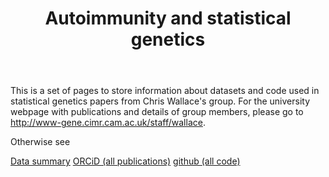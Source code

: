 #+TITLE: Autoimmunity and statistical genetics
#+options: toc:nil num:nil
#+STYLE: <link rel="stylesheet" type="text/css" href="css/mystyle.css">

This is a set of pages to store information about datasets and code
used in statistical genetics papers from Chris Wallace's group.  For
the university webpage with publications and details of group members,
please go to [[http://www-gene.cimr.cam.ac.uk/staff/wallace]].

Otherwise see

#+HTML: <a href="data.html" class="biglink">Data summary</a>
#+HTML: <a href="http://orcid.org/0000-0001-9755-1703" class="biglink">ORCiD (all publications)</a>
#+HTML: <a href="http://github.com/chr1swallace" class="biglink">github (all code)</a>
#+HTML: <div class=blank></div>

[[file:orcid.png]]

